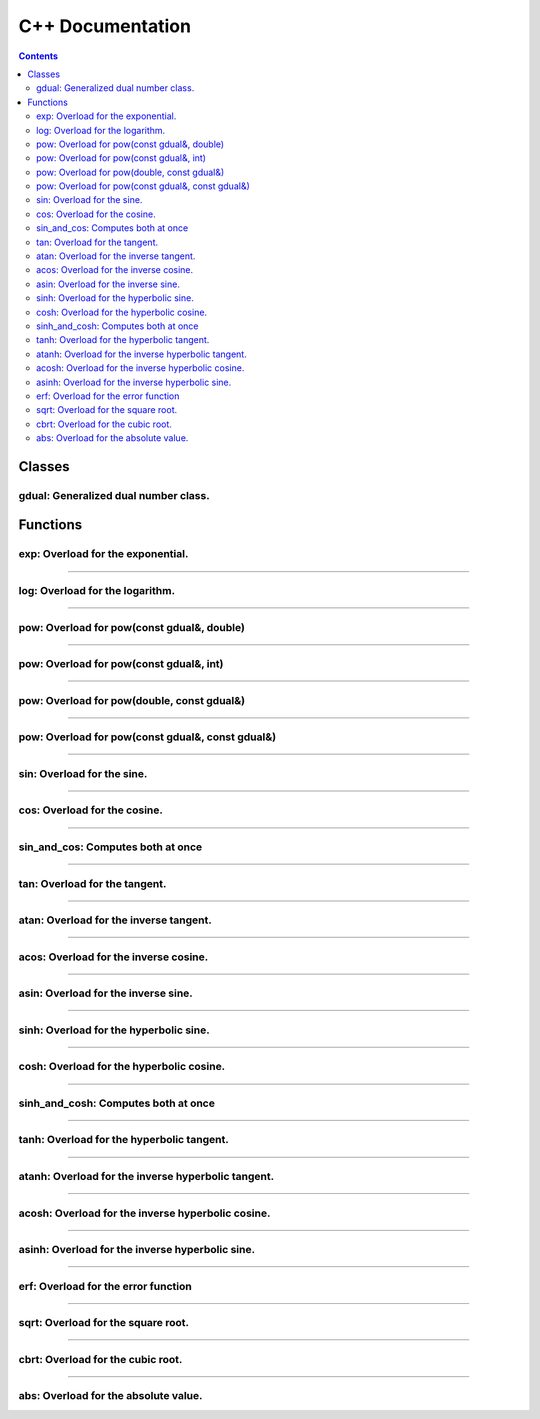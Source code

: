 .. cpp docs

C++ Documentation
=================

.. contents::

Classes
-------

gdual: Generalized dual number class.
^^^^^^^^^^^^^^^^^^^^^^^^^^^^^^^^^^^^^

.. doxygenclass:: audi::gdual
   :project: AuDi
   :members:

Functions
---------

exp: Overload for the exponential.
^^^^^^^^^^^^^^^^^^^^^^^^^^^^^^^^^^

.. doxygenfunction:: audi::exp(const gdual&)
   :project: AuDi

----------------------------------------------------------

log: Overload for the logarithm.
^^^^^^^^^^^^^^^^^^^^^^^^^^^^^^^^

.. doxygenfunction:: audi::log(const gdual&)
   :project: AuDi

----------------------------------------------------------

pow: Overload for pow(const gdual&, double)
^^^^^^^^^^^^^^^^^^^^^^^^^^^^^^^^^^^^^^^^^^^

.. doxygenfunction:: audi::pow(const gdual&, double)
   :project: AuDi

----------------------------------------------------------

pow: Overload for pow(const gdual&, int)
^^^^^^^^^^^^^^^^^^^^^^^^^^^^^^^^^^^^^^^^

.. doxygenfunction:: audi::pow(const gdual&, int)
   :project: AuDi

----------------------------------------------------------

pow: Overload for pow(double, const gdual&)
^^^^^^^^^^^^^^^^^^^^^^^^^^^^^^^^^^^^^^^^^^^

.. doxygenfunction:: audi::pow(double, const gdual&)
   :project: AuDi

----------------------------------------------------------

pow: Overload for pow(const gdual&, const gdual&)
^^^^^^^^^^^^^^^^^^^^^^^^^^^^^^^^^^^^^^^^^^^^^^^^^

.. doxygenfunction:: audi::pow(const gdual&, const gdual&)
   :project: AuDi

----------------------------------------------------------

sin: Overload for the sine.
^^^^^^^^^^^^^^^^^^^^^^^^^^^^^^^^

.. doxygenfunction:: audi::sin(const gdual&)
   :project: AuDi

----------------------------------------------------------

cos: Overload for the cosine.
^^^^^^^^^^^^^^^^^^^^^^^^^^^^^^^^

.. doxygenfunction:: audi::cos(const gdual&)
   :project: AuDi

----------------------------------------------------------

sin_and_cos: Computes both at once
^^^^^^^^^^^^^^^^^^^^^^^^^^^^^^^^^^

.. doxygenfunction:: audi::sin_and_cos(const gdual&, gdual sine&, gdual& cosine)
   :project: AuDi

----------------------------------------------------------

tan: Overload for the tangent.
^^^^^^^^^^^^^^^^^^^^^^^^^^^^^^^^

.. doxygenfunction:: audi::tan(const gdual&)
   :project: AuDi

----------------------------------------------------------

atan: Overload for the inverse  tangent.
^^^^^^^^^^^^^^^^^^^^^^^^^^^^^^^^^^^^^^^^^^^^^^^^^^^^^^^^^

.. doxygenfunction:: audi::atan(const gdual&)
   :project: AuDi

----------------------------------------------------------

acos: Overload for the inverse cosine.
^^^^^^^^^^^^^^^^^^^^^^^^^^^^^^^^^^^^^^^^^^^^^^^^^^^^^^^^^

.. doxygenfunction:: audi::acos(const gdual&)
   :project: AuDi

----------------------------------------------------------

asin: Overload for the inverse sine.
^^^^^^^^^^^^^^^^^^^^^^^^^^^^^^^^^^^^^^^^^^^^^^^^^^^^^^^^^

.. doxygenfunction:: audi::asin(const gdual&)
   :project: AuDi

----------------------------------------------------------

sinh: Overload for the hyperbolic sine.
^^^^^^^^^^^^^^^^^^^^^^^^^^^^^^^^^^^^^^^^^^

.. doxygenfunction:: audi::sinh(const gdual&)
   :project: AuDi

----------------------------------------------------------

cosh: Overload for the hyperbolic cosine.
^^^^^^^^^^^^^^^^^^^^^^^^^^^^^^^^^^^^^^^^^^^^

.. doxygenfunction:: audi::cosh(const gdual&)
   :project: AuDi

----------------------------------------------------------

sinh_and_cosh: Computes both at once
^^^^^^^^^^^^^^^^^^^^^^^^^^^^^^^^^^^^^^

.. doxygenfunction:: audi::sinh_and_cosh(const gdual&, gdual sine&, gdual& cosine)
   :project: AuDi

----------------------------------------------------------

tanh: Overload for the hyperbolic tangent.
^^^^^^^^^^^^^^^^^^^^^^^^^^^^^^^^^^^^^^^^^^^^^

.. doxygenfunction:: audi::tanh(const gdual&)
   :project: AuDi

----------------------------------------------------------

atanh: Overload for the inverse hyperbolic tangent.
^^^^^^^^^^^^^^^^^^^^^^^^^^^^^^^^^^^^^^^^^^^^^^^^^^^^^^^^^

.. doxygenfunction:: audi::atanh(const gdual&)
   :project: AuDi

----------------------------------------------------------

acosh: Overload for the inverse hyperbolic cosine.
^^^^^^^^^^^^^^^^^^^^^^^^^^^^^^^^^^^^^^^^^^^^^^^^^^^^^^^^^

.. doxygenfunction:: audi::acosh(const gdual&)
   :project: AuDi

----------------------------------------------------------

asinh: Overload for the inverse hyperbolic sine.
^^^^^^^^^^^^^^^^^^^^^^^^^^^^^^^^^^^^^^^^^^^^^^^^^^^^^^^^^

.. doxygenfunction:: audi::asinh(const gdual&)
   :project: AuDi

----------------------------------------------------------

erf: Overload for the error function
^^^^^^^^^^^^^^^^^^^^^^^^^^^^^^^^^^^^^^^^^^^^^^^^^^^^^^^^^

.. doxygenfunction:: audi::erf(const gdual&)
   :project: AuDi

----------------------------------------------------------

sqrt: Overload for the square root.
^^^^^^^^^^^^^^^^^^^^^^^^^^^^^^^^^^^

.. doxygenfunction:: audi::sqrt(const gdual&)
   :project: AuDi

----------------------------------------------------------

cbrt: Overload for the cubic root.
^^^^^^^^^^^^^^^^^^^^^^^^^^^^^^^^^^^

.. doxygenfunction:: audi::cbrt(const gdual&)
   :project: AuDi


----------------------------------------------------------

abs: Overload for the absolute value.
^^^^^^^^^^^^^^^^^^^^^^^^^^^^^^^^^^^^^

.. doxygenfunction:: audi::abs(const gdual&)
   :project: AuDi

